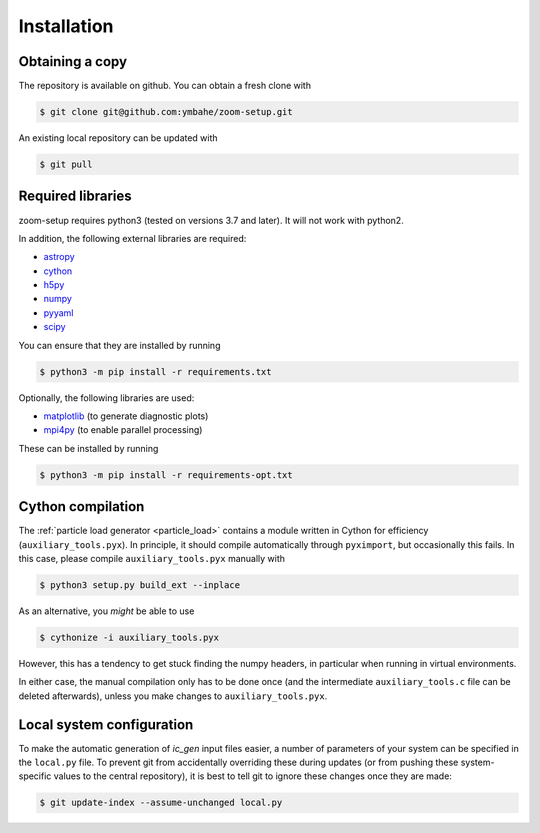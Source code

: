 .. _installation:

============
Installation
============

Obtaining a copy
----------------

The repository is available on github. You can obtain a fresh clone with

.. code-block:: bash

    $ git clone git@github.com:ymbahe/zoom-setup.git

An existing local repository can be updated with

.. code-block:: bash

    $ git pull


Required libraries
------------------

zoom-setup requires python3 (tested on versions 3.7 and later). It will not
work with python2.

In addition, the following external libraries are required:

* `astropy <https://www.astropy.org/>`_
* `cython <https://cython.org/>`_
* `h5py <https://www.h5py.org/>`_
* `numpy <https://numpy.org/>`_
* `pyyaml <https://pyyaml.org/>`_
* `scipy <https://scipy.org/>`_

You can ensure that they are installed by running

.. code-block:: bash

    $ python3 -m pip install -r requirements.txt

Optionally, the following libraries are used:

* `matplotlib <https://matplotlib.org/>`_ (to generate diagnostic plots)
* `mpi4py <https://mpi4py.readthedocs.io/en/stable/>`_
  (to enable parallel processing)

These can be installed by running

.. code-block:: bash

    $ python3 -m pip install -r requirements-opt.txt

Cython compilation
------------------

The :ref:`particle load generator <particle_load>` contains a module
written in Cython for efficiency (``auxiliary_tools.pyx``). In principle,
it should compile automatically through ``pyximport``, but occasionally
this fails. In this case, please compile ``auxiliary_tools.pyx`` manually
with

.. code-block:: bash

    $ python3 setup.py build_ext --inplace

As an alternative, you *might* be able to use

.. code-block:: bash

    $ cythonize -i auxiliary_tools.pyx

However, this has a tendency to get stuck finding the numpy headers, in
particular when running in virtual environments.

In either case, the manual compilation only has to be done once (and the
intermediate ``auxiliary_tools.c`` file can be deleted afterwards), unless
you make changes to ``auxiliary_tools.pyx``.

Local system configuration
--------------------------
To make the automatic generation of `ic_gen` input files easier, a number of
parameters of your system can be specified in the ``local.py`` file. To
prevent git from accidentally overriding these during updates (or from pushing
these system-specific values to the central repository), it is best to tell
git to ignore these changes once they are made:

.. code-block:: bash

    $ git update-index --assume-unchanged local.py


